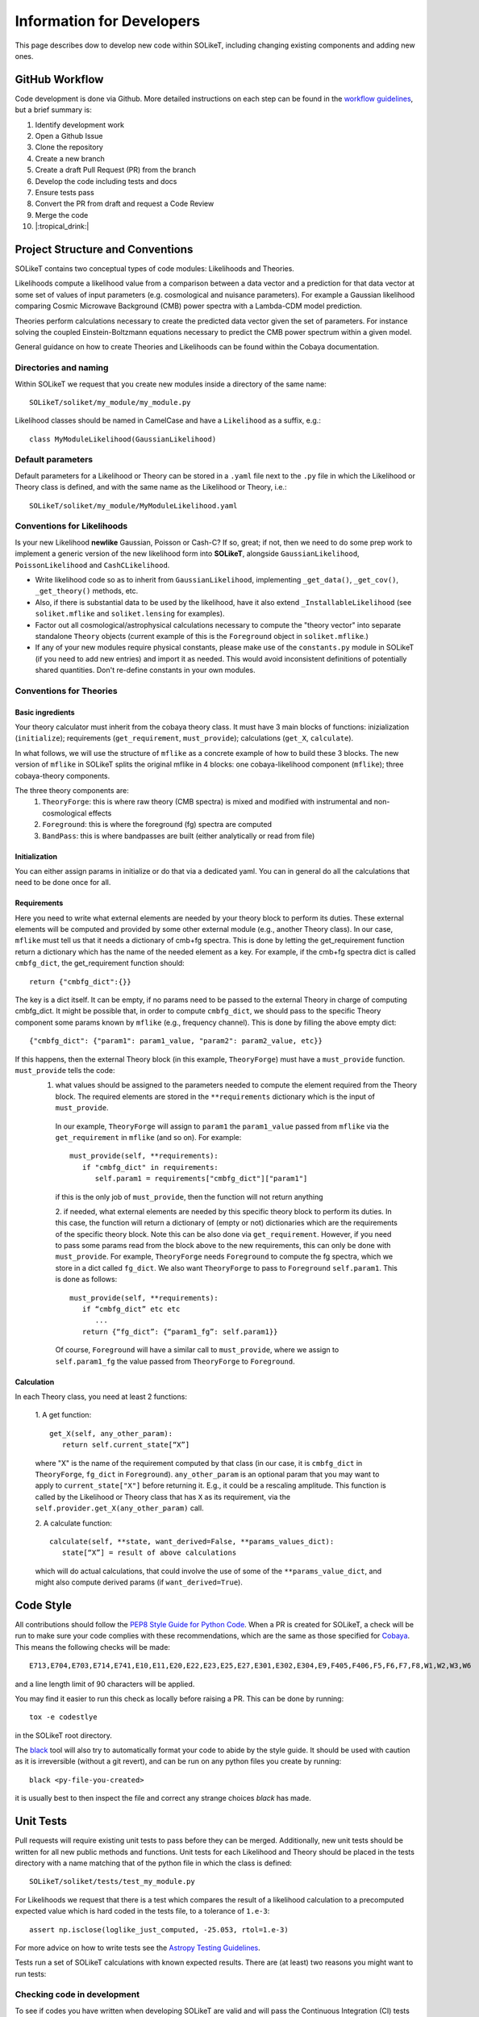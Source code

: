 ==========================
Information for Developers
==========================

This page describes dow to develop new code within SOLikeT, including changing existing components and adding new ones.

GitHub Workflow
===============

Code development is done via Github. More detailed instructions on each step can be found in the `workflow guidelines <workflow.html>`_, but a brief summary is:

1. Identify development work
2. Open a Github Issue
3. Clone the repository
4. Create a new branch
5. Create a draft Pull Request (PR) from the branch
6. Develop the code including tests and docs
7. Ensure tests pass
8. Convert the PR from draft and request a Code Review
9. Merge the code
10. |:tropical_drink:|

Project Structure and Conventions
=================================

SOLikeT contains two conceptual types of code modules: Likelihoods and Theories.

Likelihoods compute a likelihood value from a comparison between a data vector and a prediction for that data vector at some set of values of input parameters (e.g. cosmological and nuisance parameters). For example a Gaussian likelihood comparing Cosmic Microwave Background (CMB) power spectra with a Lambda-CDM model prediction.

Theories perform calculations necessary to create the predicted data vector given the set of parameters. For instance solving the coupled Einstein-Boltzmann equations necessary to predict the CMB power spectrum within a given model.

General guidance on how to create Theories and Likelihoods can be found within the Cobaya documentation.

Directories and naming
----------------------

Within SOLikeT we request that you create new modules inside a directory of the same name::

 SOLikeT/soliket/my_module/my_module.py

Likelihood classes should be named in CamelCase and have a ``Likelihood`` as a suffix, e.g.::

 class MyModuleLikelihood(GaussianLikelihood)

Default parameters
------------------

Default parameters for a Likelihood or Theory can be stored in a ``.yaml`` file next to the ``.py`` file in which the Likelihood or Theory class is defined, and with the same name as the Likelihood or Theory, i.e.::

 SOLikeT/soliket/my_module/MyModuleLikelihood.yaml

Conventions for Likelihoods
---------------------------

Is your new Likelihood **newlike** Gaussian, Poisson or Cash-C?  If so, great; if not, then we need to do some prep work to implement a generic version of the new likelihood form into **SOLikeT**, alongside ``GaussianLikelihood``, ``PoissonLikelihood`` and ``CashCLikelihood``.

* Write likelihood code so as to inherit from ``GaussianLikelihood``, implementing ``_get_data()``, ``_get_cov()``, ``_get_theory()`` methods, etc.
* Also, if there is substantial data to be used by the likelihood, have it also extend ``_InstallableLikelihood`` (see ``soliket.mflike`` and ``soliket.lensing`` for examples).
* Factor out all cosmological/astrophysical calculations necessary to compute the "theory vector" into separate standalone ``Theory`` objects (current example of this is the ``Foreground`` object in ``soliket.mflike``.)
* If any of your new modules require physical constants, please make use of the ``constants.py`` module in SOLikeT (if you need to add new entries) and import it as needed. This would avoid inconsistent definitions of potentially shared quantities. Don't re-define constants in your own modules.

Conventions for Theories
------------------------

Basic ingredients
^^^^^^^^^^^^^^^^^
Your theory calculator must inherit from the cobaya theory class. It must have 3 main blocks of functions: inizialization (``initialize``); requirements (``get_requirement``, ``must_provide``); calculations (``get_X``, ``calculate``).

In what follows, we will use the structure of ``mflike`` as a concrete example of how to build these 3 blocks. The new version of ``mflike`` in SOLikeT splits the original mflike in 4 blocks: one cobaya-likelihood component (``mflike``); three cobaya-theory components.

The three theory components are:
  1. ``TheoryForge``: this is where raw theory (CMB spectra) is mixed and modified with instrumental and non-cosmological effects
  2. ``Foreground``: this is where the foreground (fg) spectra are computed
  3. ``BandPass``: this is where bandpasses are built (either analytically or read from file)


Initialization
^^^^^^^^^^^^^^
You can either assign params in initialize or do that via a dedicated yaml. You can in general do all the calculations that need to be done once for all.

Requirements
^^^^^^^^^^^^
Here you need to write what external elements are needed by your theory block to perform its duties. These external elements will be computed and provided by some other external module (e.g., another Theory class).
In our case, ``mflike`` must tell us that it needs a dictionary of cmb+fg spectra. This is done by letting the get_requirement function return a dictionary which has the name of the needed element as a key. For example, if the cmb+fg spectra dict is called ``cmbfg_dict``, the get_requirement function should::

   return {"cmbfg_dict":{}}

The key is a dict itself. It can be empty, if no params need to be passed to the external Theory in charge of computing cmbfg_dict.
It might be possible that, in order to compute ``cmbfg_dict``, we should pass to the specific Theory component some params known by ``mflike`` (e.g., frequency channel). This is done by filling the above empty dict::

   {"cmbfg_dict": {"param1": param1_value, "param2": param2_value, etc}}

If this happens, then the external Theory block (in this example, ``TheoryForge``) must have a ``must_provide`` function. ``must_provide`` tells the code:
  1. what values should be assigned to the parameters needed to compute the element required from the Theory block. The required elements are stored in the ``**requirements`` dictionary which is the input of ``must_provide``.
   In our example, ``TheoryForge`` will assign to ``param1`` the ``param1_value`` passed from ``mflike`` via the ``get_requirement`` in ``mflike`` (and so on). For example:
   ::

      must_provide(self, **requirements):
         if "cmbfg_dict" in requirements:
            self.param1 = requirements["cmbfg_dict"]["param1"]

   if this is the only job of ``must_provide``, then the function will not return anything

   2. if needed, what external elements are needed by this specific theory block to perform its duties. In this case, the function will return a dictionary of (empty or not) dictionaries which are the requirements of the specific theory block. Note this can be also done via ``get_requirement``. However, if you need to pass some params read from the block above to the new requirements, this can only be done with ``must_provide``. For example, ``TheoryForge`` needs ``Foreground`` to compute the fg spectra, which we store in a dict called ``fg_dict``. We also want ``TheoryForge`` to pass to ``Foreground`` ``self.param1``. This is done as follows:
   ::

      must_provide(self, **requirements):
         if “cmbfg_dict” etc etc
            ...
         return {“fg_dict”: {“param1_fg”: self.param1}}

   Of course, ``Foreground`` will have a similar call to ``must_provide``, where we assign to ``self.param1_fg`` the value passed from ``TheoryForge`` to ``Foreground``.

Calculation
^^^^^^^^^^^
In each Theory class, you need at least 2 functions:

   1. A get function:
   ::

      get_X(self, any_other_param):
         return self.current_state[“X”]

   where "X" is the name of the requirement computed by that class (in our case, it is ``cmbfg_dict`` in ``TheoryForge``, ``fg_dict`` in ``Foreground``). ``any_other_param`` is an optional param that you may want to apply to ``current_state["X"]`` before returning it. E.g., it could be a rescaling amplitude. This function is called by the Likelihood or Theory class that has ``X`` as its requirement, via the ``self.provider.get_X(any_other_param)`` call.

   2. A calculate function:
   ::

      calculate(self, **state, want_derived=False, **params_values_dict):
         state[“X”] = result of above calculations

   which will do actual calculations, that could involve the use of some of the ``**params_value_dict``, and might also compute derived params (if ``want_derived=True``).

Code Style
==========

All contributions should follow the `PEP8 Style Guide for Python Code <https://www.python.org/dev/peps/pep-0008/>`_. When a PR is created for SOLikeT, a check will be run to make sure your code complies with these recommendations, which are the same as those specified for `Cobaya <https://cobaya.readthedocs.io/>`_. This means the following checks will be made:

::

  E713,E704,E703,E714,E741,E10,E11,E20,E22,E23,E25,E27,E301,E302,E304,E9,F405,F406,F5,F6,F7,F8,W1,W2,W3,W6

and a line length limit of 90 characters will be applied.

You may find it easier to run this check as locally before raising a PR. This can be done by running:

::

  tox -e codestlye

in the SOLikeT root directory.

The `black <https://black.readthedocs.io/en/stable/>`_ tool will also try to automatically format your code to abide by the style guide. It should be used with caution as it is irreversible (without a git revert), and can be run on any python files you create by running:

::

  black <py-file-you-created>

it is usually best to then inspect the file and correct any strange choices `black` has made.

Unit Tests
==========

Pull requests will require existing unit tests to pass before they can be merged. Additionally, new unit tests should be written for all new public methods and functions. Unit tests for each Likelihood and Theory should be placed in the tests directory with a name matching that of the python file in which the class is defined::

 SOLikeT/soliket/tests/test_my_module.py


For Likelihoods we request that there is a test which compares the result of a likelihood calculation to a precomputed expected value which is hard coded in the tests file, to a tolerance of ``1.e-3``::

  assert np.isclose(loglike_just_computed, -25.053, rtol=1.e-3)

For more advice on how to write tests see the `Astropy Testing Guidelines <https://docs.astropy.org/en/stable/development/testguide.html>`_.

Tests run a set of SOLikeT calculations with known expected results. There are (at least) two reasons you might want to run tests:

Checking code in development
----------------------------
To see if codes you have written when developing SOLikeT are valid and will pass the Continuous Integration (CI) tests which we require for merging on github.

If you are using conda, the easiest way to run tests (and the way we run them) is to use tox-conda::

  pip install tox-conda
  tox -e test

This will create a fresh virtual environment replicating the one which is used for CI then run the tests (i.e. without touching your current environment). Note that any args after a '--' string will be passed to pytest, so::

  tox -e test -- -k my_new_module

will only run tests which have names containing the string 'my_new_model', and ::

  tox -e test -- -pdb

will start a pdb debug instance when (sorry, *if*) a test fails.

Checking environment configuration
----------------------------------
Check SOLikeT is working as intended in a python environment of your own specification (i.e. you have installed SOLikeT not using the soliket-tests conda environment).

For this you need to make sure all of the required system-level and python dependencies described in `the installation instructions <INSTALL.rst>`_ are working correctly, then run::

  pytest -v soliket

Good luck!

If your unit tests check the statistical distribution of a random sample, the test outcome itself is a random variable, and the test will fail from time to time. Please mark such tests with the ``@pytest.mark.flaky`` decorator, so that they will be automatically tried again on failure. To prevent non-random test failures from being run multiple times, please isolate random statistical tests and deterministic tests in their own test cases.

Documentation
=============

Along with writing your code and creating tests we also ask that you create documentation for any work you do within SOLikeT, which is then listed on our documentation page `http://soliket.readthedocs.io <http://soliket.readthedocs.io>`_.

Code should be annotated with docstrings which can be automatically parsed by the sphinx tool. See `here for a syntax reference <https://www.sphinx-doc.org/en/master/usage/restructuredtext/basics.html>`_. You should then create a page in the ``/docs`` folder of the repository on which the code is to be listed, and add the new page to the index.

Detailed instructions and examples on how to do this can be found in our `documentation guide <documentation.html>`_.
